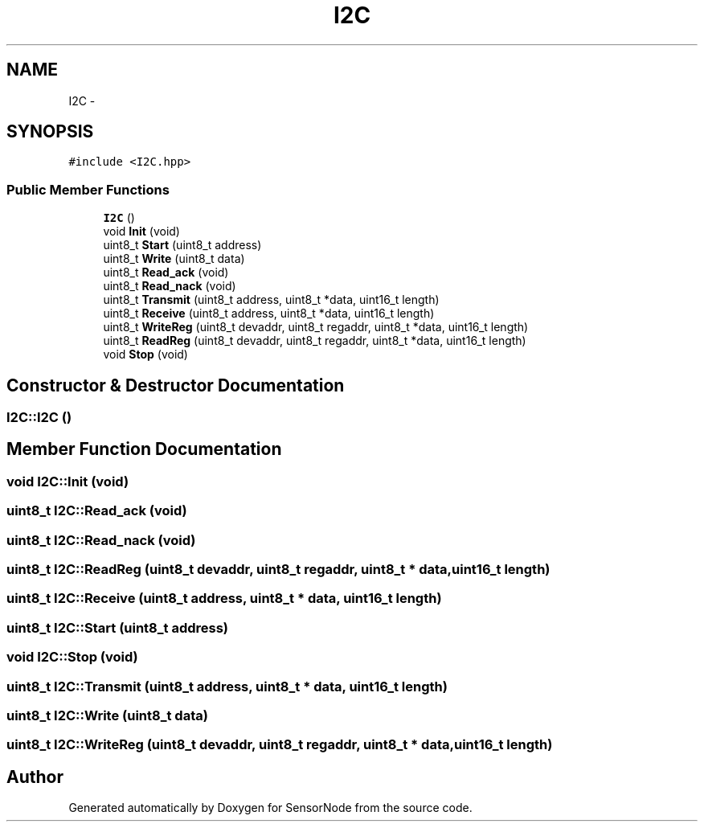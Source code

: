 .TH "I2C" 3 "Thu May 25 2017" "Version 0.2" "SensorNode" \" -*- nroff -*-
.ad l
.nh
.SH NAME
I2C \- 
.SH SYNOPSIS
.br
.PP
.PP
\fC#include <I2C\&.hpp>\fP
.SS "Public Member Functions"

.in +1c
.ti -1c
.RI "\fBI2C\fP ()"
.br
.ti -1c
.RI "void \fBInit\fP (void)"
.br
.ti -1c
.RI "uint8_t \fBStart\fP (uint8_t address)"
.br
.ti -1c
.RI "uint8_t \fBWrite\fP (uint8_t data)"
.br
.ti -1c
.RI "uint8_t \fBRead_ack\fP (void)"
.br
.ti -1c
.RI "uint8_t \fBRead_nack\fP (void)"
.br
.ti -1c
.RI "uint8_t \fBTransmit\fP (uint8_t address, uint8_t *data, uint16_t length)"
.br
.ti -1c
.RI "uint8_t \fBReceive\fP (uint8_t address, uint8_t *data, uint16_t length)"
.br
.ti -1c
.RI "uint8_t \fBWriteReg\fP (uint8_t devaddr, uint8_t regaddr, uint8_t *data, uint16_t length)"
.br
.ti -1c
.RI "uint8_t \fBReadReg\fP (uint8_t devaddr, uint8_t regaddr, uint8_t *data, uint16_t length)"
.br
.ti -1c
.RI "void \fBStop\fP (void)"
.br
.in -1c
.SH "Constructor & Destructor Documentation"
.PP 
.SS "I2C::I2C ()"

.SH "Member Function Documentation"
.PP 
.SS "void I2C::Init (void)"

.SS "uint8_t I2C::Read_ack (void)"

.SS "uint8_t I2C::Read_nack (void)"

.SS "uint8_t I2C::ReadReg (uint8_t devaddr, uint8_t regaddr, uint8_t * data, uint16_t length)"

.SS "uint8_t I2C::Receive (uint8_t address, uint8_t * data, uint16_t length)"

.SS "uint8_t I2C::Start (uint8_t address)"

.SS "void I2C::Stop (void)"

.SS "uint8_t I2C::Transmit (uint8_t address, uint8_t * data, uint16_t length)"

.SS "uint8_t I2C::Write (uint8_t data)"

.SS "uint8_t I2C::WriteReg (uint8_t devaddr, uint8_t regaddr, uint8_t * data, uint16_t length)"


.SH "Author"
.PP 
Generated automatically by Doxygen for SensorNode from the source code\&.
